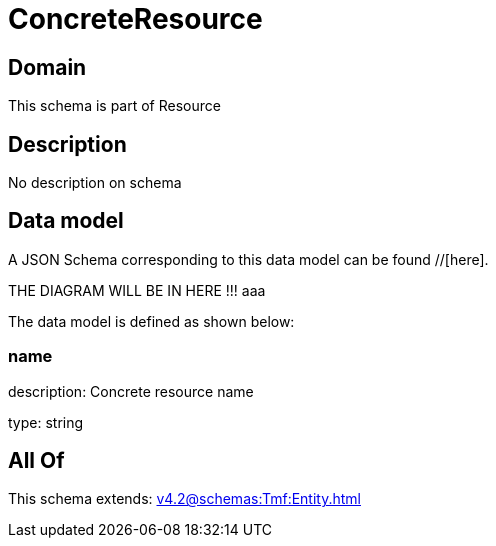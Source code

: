 = ConcreteResource

[#domain]
== Domain

This schema is part of Resource

[#description]
== Description
No description on schema


[#data_model]
== Data model

A JSON Schema corresponding to this data model can be found //[here].

THE DIAGRAM WILL BE IN HERE !!!
aaa

The data model is defined as shown below:


=== name
description: Concrete resource name

type: string


[#all_of]
== All Of

This schema extends: xref:v4.2@schemas:Tmf:Entity.adoc[]
